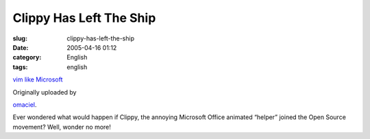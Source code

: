 Clippy Has Left The Ship
########################
:slug: clippy-has-left-the-ship
:date: 2005-04-16 01:12
:category: English
:tags: english

|image0|

`vim like Microsoft <http://www.flickr.com/photos/25563799@N00/9523489/>`__

Originally uploaded by

`omaciel <http://www.flickr.com/people/25563799@N00/>`__.

Ever wondered what would happen if Clippy, the annoying Microsoft
Office animated “helper” joined the Open Source movement? Well, wonder
no more!

.. |image0| image:: http://photos6.flickr.com/9523489_53f0b1b37d_m.jpg
   :target: http://www.flickr.com/photos/25563799@N00/9523489/
